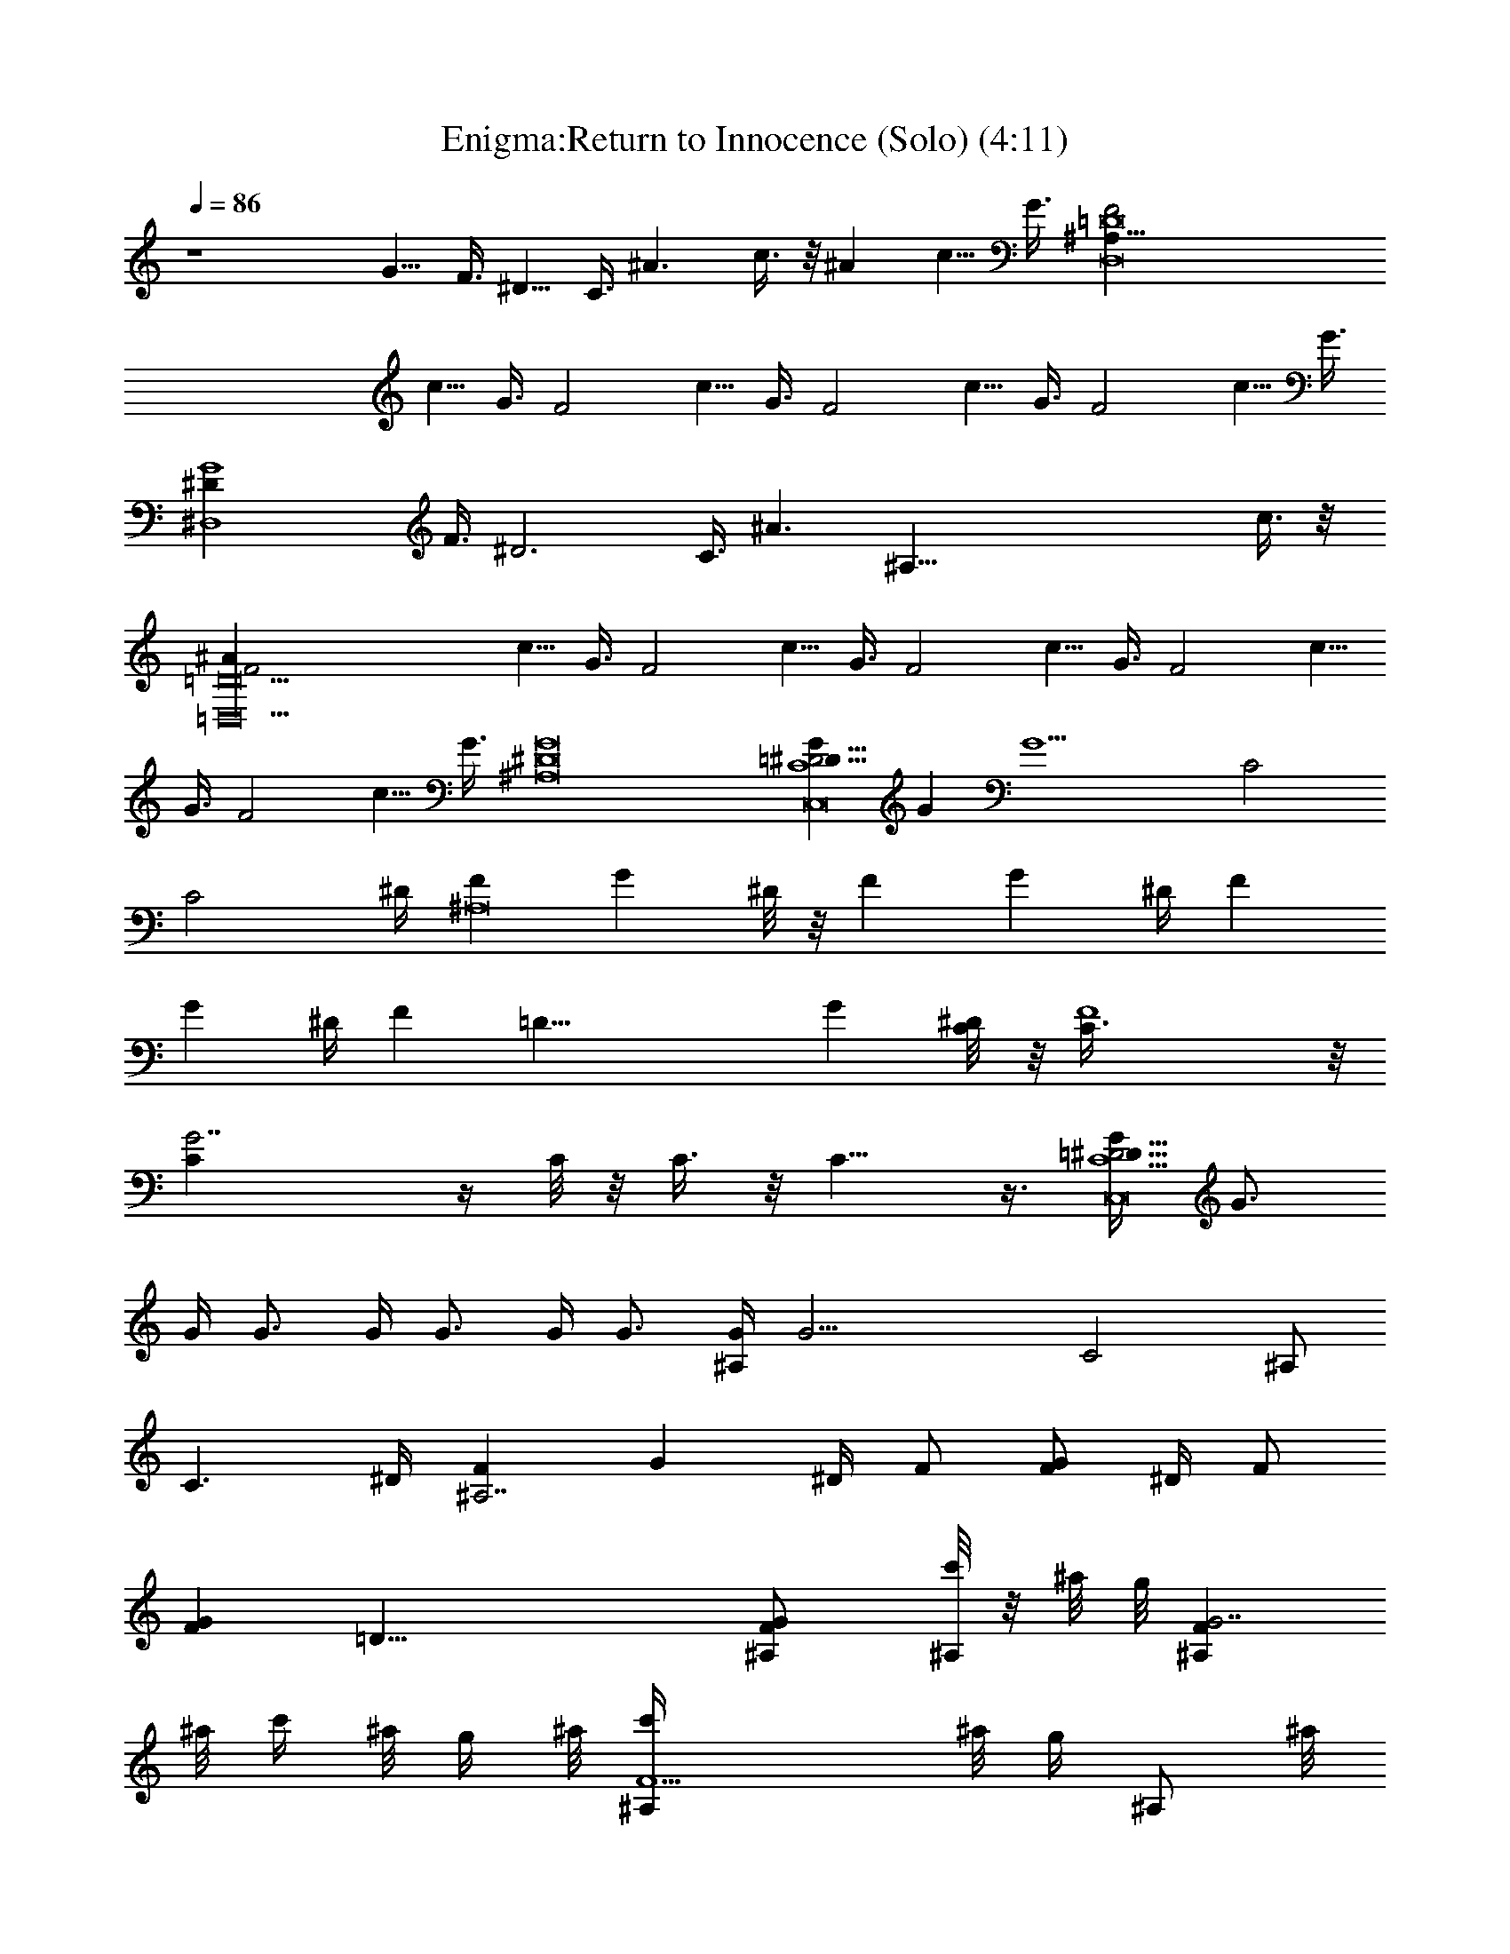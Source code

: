 X:1
T:Enigma:Return to Innocence (Solo) (4:11)
Z:Transcribed by LotRO MIDI Player:http://lotro.acasylum.com/midi
%  Original file:enigma_returntoinnocence.mid
%  Transpose:-7
L:1/4
Q:86
K:C
z4 G5/8 F3/8 ^D5/8 C3/8 ^A3/2 c3/8 z/8 ^A c5/8 G3/8 [D,8^A,91/8=D8F2z]
c5/8 G3/8 [F2z] c5/8 G3/8 [F2z] c5/8 G3/8 [F2z] c5/8 G3/8
[^D,4^DG4z5/8] F3/8 [^D3z5/8] C3/8 [^A3/2z11/8] [^A,85/8z/8] c3/8 z/8
[=D,10=D10F2^A] c5/8 G3/8 [F2z] c5/8 G3/8 [F2z] c5/8 G3/8 [F2z] c5/8
G3/8 [F2z] c5/8 G3/8 [^A,8^D8G8] [GC,8C4=D91/8^D31/4] G [G13/2z2] C2
[C2z7/4] ^D/4 [F^A,8z/2] [Gz/4] ^D/8 z/8 [Fz/2] [Gz/4] ^D/4 [Fz/2]
[Gz/4] ^D/4 [Fz3/8] [=D37/8z/8] [Gz/4] [^D/4C/8] z/8 [F4C3/8] z/8
[G7/2C] z/4 C/8 z/8 C3/8 z/8 C9/8 z3/8 [G/4C,8C9/2=D91/8^D31/4] G3/4
G/4 G3/4 G/4 G3/4 G/4 G3/4 [G/4^A,/2] [G17/4z/4] [C2z3/2] ^A,/2
[C3/2z5/4] ^D/4 [F^A,7/2z/2] [Gz/4] ^D/4 F/2 [F/2Gz/4] ^D/4 F/2
[GFz7/8] [=D37/8z/8] [FG^A,/2] [c'/8^A,/2] z/8 ^a/8 g/8 [FG7/2^A,z/8]
^a/8 c'/4 ^a/8 g/4 ^a/8 [F5/2^A,/2c'/4] ^a/8 [g/4z/8] [^A,/2z/8] ^a/8
c'/4 [^a/8^A,3/2] g/4 ^a/8 c'/4 ^a/8 g/4 ^a/8 c'/4
[^G,4C4^D7/2^G4^A91/8c'/8] z/8 ^a/8 g/8 z/8 ^a/8 c'/4 [^a/8=G/8]
[g/4z/8] [G3/8z/8] ^a/8 c'/4 [^a/8G/4] [g/4z/8] [G/4z/8] ^a/8
[G/4c'/4] [^a/8G/4] [g/4z/8] [G/4z/8] ^a/8 [G/4c'/4] [^a/8G/4]
[g/4z/8] [^D/2G/4z/8] ^a/8 [G/4c'/4] [G/2^A,4=D4F/2^a/8] z/8 g/8 ^a/8
[F^D/2G/2z/8] c'/8 ^a/8 z/8 [g/8G/2] ^a/4 c'/8 [F^D/2^a/4] g/8
[^a/4z/8] [G/2z/8] c'/8 ^a/4 [g/8F3/2] ^a/4 c'/8 ^a/4 g/8 ^a/4 c'/8
^a/4 [g/8C,4C5/2^D^G4] z/8 ^a/8 c'/8 z/8 ^a/8 g/8 z/8 [^a/8^D/4]
[c'/4z/8] [^D/2z/8] ^a/8 g/4 [^a/8^D/4] [c'/4z/8] [^D/4z/8] ^a/8
[^D/2g/4] [^a/8C] [c'/4z/8] [^D/4z/8] ^a/8 [^D/4g/4] [^a/8^D/2]
[^A53/8c'/4z/8] [=G/2Cz/8] ^a/8 [^D3/4g/4] [^a/8FD,4=D4] c'/4 ^a/8
[G/2Cz/8] g/8 ^a/8 z/8 [c'/8F] ^a/8 z/8 g/8 [G/2^a/4] c'/8 [^a/4z/8]
[F2z/8] g/8 ^a/4 c'/8 ^a/4 g/8 ^a/4 c'/8 ^a/4 g/8 ^a/4
[c'/8=G,4^D15/2G7/4] ^a/4 g/8 z/8 ^a/8 c'/8 z/8 ^a/8 g/8 z/8 ^a/8
c'/4 [^a/8G] [g/4z/8] [^A/4z/8] ^a/8 [^A/4c'/4] [^a/8^A/2] [g/4z/8]
[G3/4z/8] ^a/8 [^A/4c'/4] [^a/8^A/4] [g/4z/8] [G/4^A/2z/8] ^a/8
[G/4c'/4] [^a/8^A/4^G,4C4^G/2] [g/4z/8] [^A/4z/8] ^a/8
[^G=G/2^A/2c'/4] ^a/8 z/8 [g/8^A] ^a/8 z/8 c'/8 [G/2^G^a/8] z/8 g/8
[^a/4z/8] [F^A5z/8] c'/8 ^a/4 [g/8=G/2^G3/2] ^a/4 c'/8 [F^a/4] g/8
[^a/4z/8] [^D/4=G/2z/8] c'/8 [^D/4^a/4] [g/8^D/2F/2^A,8] ^a/4 c'/8
[F^D/4^a/4] [g/8^D/4] z/8 [^a/8G/2^D/2] c'/8 z/8 ^a/8 [F^D/4g/8] z/8
[^a/8^D/4] [c'/4z/8] [G/2^D2z/8] ^a/8 g/4 [^a/8G/2F] c'/4 z/8 [^AG/2]
[G/2F/2] [F^A=D4z/2] G/2 [F/2^A3] [F/2G/2] [G3/8F/2] z/8 F/4
[F3/4z/4] [G3/8z/4] ^D/8 z/8 [^D3/8F/4] [F3/8z/4] [G4^D,4^A,13/8^D/4]
^D/4 [^D/2F/8] F/8 [F3/8z/4] ^D/4 ^D/4 [^D5/2z/8] [^A,51/8z3/8] ^A3/2
c/2 [=D,4=D4F2^A] c3/4 G/4 [F2z3/2] G/2 [C,4^G,4C/2^D7/2] [C7/2z/2]
^A,3/8 z/8 ^A3/8 z/8 G3/8 z/8 G/2 F/2 ^D/2 [D,4^A,11=D4F/2G3/8] z/8
[F7/2z/2] ^A5/4 z/4 ^A/2 z/2 G/2 [^D,4^D3G^A/2] F/2 [G3/2z/2] ^A7/8
z/8 [G3/2z/4] F/4 ^D [=D,4=D4F7/4G/2] ^A/2 G5/8 z/8 [F9/4z/4] ^D3/4
C/4 ^A,3/8 ^A,5/8 [C,4C4^D4^G4] [D,4^A,4=D4F11/4z3/2] ^D/8 z/8 ^D/8
z/8 [=G5/8z/2] ^D/8 z/8 [F3/4^D/8] z/8 [G5/8z/4] ^D/4 [F/4^D/8] z/8
[^D/4F/2] [G^D,4^A,8^D/4] ^D/4 [^D/4F/4] [F/2^D/2z/4] [Gz/4] ^D/4
[^D/4F/4] [F/4^D3/4] [Gz/2] [^G/2^Dz/4] F/4 [=Gz/2] [^D/2^G/2]
[F=G/2=D,4=D7/2] [^D/2^G/2] [^D3/8F/2=G/2] z/8 [F/2^D/2] [^D3/8F/2]
z/8 [G/2F/2] [F/2^D3/8] z/8 [=D/2G/2F/2] [^DF/2C,4C7/2^G4]
[=D3/8=G/2] z/8 [^D/2F/2] [^D/2=D3/8] z/8 ^D/2 [F7/8^D/2] ^D/2
[C/2F/2^D] [^A,3/4D,4=D4F/2^A5] [C/2F] [^D3/8^A,3/4] z/8 [FC/2]
[G3/8^D3/8^A,3/4] z/8 F/2 [F/2G3/8^D3/8] z/8 [^D3/8F/2] z/8
[^D/2F/2G5/4^D,4] [^D/2F3/8] z/8 [^A^D/2F/2z/4] [Gz/4] [c^D/2]
[^A/2^D7/4z/4] [G3/4z/4] [^A/2c] [G/4^A/2] [G3/4z/4] [F/4^Ac] ^D/4
[F/2G/2=D,4=D4] [F/2^A7/2z/4] ^D/4 [F/2G/2] [F/2z/4] [G3/4^D/4] F/2
[^G/2F/2z/4] =G/4 [G/2F/2] [F/2^G/2z/4] [^D/4=G/4]
[G/2C,4C4^D3/4^G/2] [F/4^G7/2] [^Dz/4] [^A/8=G/4] z/8 G/4 [^A/2F/4]
[^D7/4z/4] [^A/2z/4] G/4 [G/2^A/2] [F/2^A/2z/4] G/4 [^D/2G/2^A/2]
[FD,4=D4^A3/2z/2] [^D/2G/2] [G/2F2] [^A^D/2] G/2 [G/2^A] [FG/2]
[^D3/8G/2^A7/8] z/8 [F/2^D,4^A,13/8^D/2G/2] [^D/2G7/2z/8] F3/8
[F/2^D/2] [^D5/2z/8] [^A,51/8z3/8] ^A3/2 c/2 [=D,4=D4F2^A] c3/4 G/4
[F2z3/2] G/2 [C,4^G,4C/2^D7/2] [C7/2z/2] ^A,3/8 z/8 ^A3/8 z/8 G3/8
z/8 G/2 F/2 ^D/2 [D,4^A,11=D4F/2G3/8] z/8 [F7/2z/2] ^A5/4 z/4 ^A/2
z/2 G/2 [^D,4^D3G^A/2] F/2 [G3/2z/2] ^A7/8 z/8 [G3/2z/4] F/4 ^D
[=D,4=D4F7/4G/2] ^A/2 G5/8 z/8 [F9/4z/4] ^D3/4 C/4 ^A,3/8 ^A,5/8
[C,4C4^D4^G4z/2] c7/8 z/8 [^d/2c7/8] g/2 [^dc7/8z/2] g/2 ^d/2
[^d/2g/2D,4^A,4=D4F3/2] c/4 [^A^d/2] [^d3/4^D3/8z/4] c/4 [^AF5/2z/2]
[^d/4=G/2] c/4 [^A/2c/2] [^A3/2z] [^D,4^A,8^D4Gz/2] ^A/2 [G3/2z/2]
^A7/8 z/8 [Gz/2] ^A/2 G/2 [=D,4=D4F/4G/4] [F3/4z/4] ^D/2 [F3z/2]
^A11/8 z/8 ^A/2 G/2 [C,4^G,4C4^D4z/2] ^A [^d/2^A] g/2 [^d^Az/2] g/2
[^dz/2] [c/2g/2D,4^A,4=D4F13/4] [^A/2^d3/2G3/8] z/8 [c/2^A/2]
[^AG3/2z/2] c/2 [^A3/2z/2] G/4 [F3/4z/4] ^D3/8 z/8
[^D,4^D4G4^A8^A,27/8] z5/8 [=D,4=D4F4] [C,4C4^D4^G4] [D,4=D4F4^A4]
[^D,4^D4=G4^A4^d/8] ^d/8 ^d/8 ^d/8 ^d/8 ^d/8 ^d/8 ^d/8 ^d/8 ^d/8 ^d/8
^d/8 ^d/8 ^d/8 ^d/8 ^d/8 ^d/8 ^d/8 ^d/8 ^d/8 ^d/8 ^d/8 ^d/8 ^d/8 ^d/8
^d/8 ^d/8 ^d/8 ^d/8 ^d/8 ^d/8 ^d/8 [=D,4=D4F2^A,2^A/8] ^A/8 ^A/8 ^A/8
^A/8 ^A/8 ^A/8 ^A/8 ^A/8 ^A/8 ^A/8 ^A/8 ^A/8 ^A/8 ^A/8 [^A79/8z/8]
[F2f/8] f/8 f/8 f/8 ^d/8 ^d/8 c/8 c/8 [^D^d/8] ^d/8 ^d/8 ^d/8 ^d/8
^d/8 ^d/8 ^d/8 [C,4C4^D15/4^G4^d/8] ^d/8 ^d/8 ^d/8 ^d/8 ^d/8 ^d/8
^d/8 ^d/8 ^d/8 ^d/8 ^d/8 ^d/8 ^d/8 ^d/8 ^d/8 [=G7/4g/8] g/8 g/8 g/8
^g/8 ^g/8 ^g/8 ^g/8 =g/8 g/8 g/8 g/8 f/8 f/8 [^D9/4^d/8] ^d/8
[D,4=D4F4^d/8] ^d/8 ^d/8 ^d/8 ^d/8 ^d/8 ^d/8 ^d/8 ^d/8 ^d/8 ^d/8 ^d/8
^d/8 ^d/8 ^d/8 ^d/8 [^G3/4^g/8] ^g/8 ^g/8 ^g/8 =g/8 g/8 [^D5/4^d/8]
^d/8 ^d/8 ^d/8 ^d/8 ^d/8 c/8 c/8 ^A/8 [^A33/8z/8] [^D,4^D4=G^d/8]
^d/8 ^d/8 ^d/8 ^d/8 ^d/8 ^d/8 ^d/8 [G3g/8] g/8 g/8 g/8 g/8 g/8 g/8
g/8 g/8 g/8 g/8 g/8 g/8 g/8 g/8 g/8 g/8 g/8 g/8 g/8 g/8 g/8 g/8 g/8
[=D,4=D4F4^A91/8^a/8] ^a/8 ^a/8 ^a/8 ^a/8 ^a/8 ^a/8 ^a/8 ^a/8 ^a/8
^a/8 ^a/8 ^a/8 ^a/8 ^a/8 ^a/8 c'/8 c'/8 c'/8 c'/8 ^a/8 ^a/8
[G25/4g/8] g/8 g/8 g/8 g/8 g/8 f/8 f/8 ^d/8 ^d/8 [C,4C4^D4^G4g/8] g/8
g/8 g/8 g/8 g/8 g/8 g/8 g/8 g/8 g/8 g/8 g/8 g/8 g/8 g/8 g/8 g/8 g/8
g/8 g/8 g/8 g/8 g/8 g/8 g/8 g/8 g/8 g/8 g/8 g/8 g/8 [D,4=D4F4g/8] g/8
g/8 g/8 g/8 g/8 g/8 g/8 [^G2^g/8] ^g/8 ^g/8 ^g/8 ^g/8 ^g/8 ^g/8 ^g/8
^g/8 ^g/8 ^g/8 ^g/8 ^g/8 ^g/8 ^g/8 ^g/8 [=G=g/8] g/8 g/8 [^A5/8g/8]
g/8 g/8 g/8 g/8 [^D,4^A,13/8^DG4g/8] g/8 g/8 g/8 g/8 [g/8F3/8] g/8
g/8 [^D3g/8] g/8 g/8 g/8 g/8 [g/8^A,51/8] g/8 g/8 [^A3/2g/8] g/8 g/8
g/8 g/8 g/8 g/8 g/8 g/8 g/8 g/8 g/8 [c/2g/8] g/8 g/8 g/8
[=D,4=D4F2^Af/8] f/8 f/8 f/8 f/8 f/8 f/8 f/8 [c3/4f/8] f/8 f/8 f/8
f/8 f/8 [G/4f/8] f/8 [F2f/8] f/8 f/8 f/8 f/8 f/8 f/8 f/8 f/8 f/8 f/8
f/8 [G/2f/8] f/8 f/8 f/8 [C,4^G,4C/2^D7/2^d/8] ^d/8 ^d/8 ^d/8
[C7/2^d/8] ^d/8 ^d/8 ^d/8 [^A,3/8^d/8] ^d/8 ^d/8 ^d/8 [^A3/8^d/8]
^d/8 ^d/8 ^d/8 [G3/8^d/8] ^d/8 ^d/8 ^d/8 [G/2^d/8] ^d/8 ^d/8 ^d/8
[F/2^d/8] ^d/8 ^d/8 ^d/8 [^D/2^d/8] ^d/8 ^d/8 ^d/8
[D,4^A,21/2=D4F/2G3/8f/8] f/8 f/8 f/8 [F7/2f/8] f/8 f/8 f/8
[^A5/4f/8] f/8 f/8 f/8 f/8 f/8 f/8 f/8 f/8 f/8 f/8 f/8 [^A/2f/8] f/8
f/8 f/8 f/8 f/8 f/8 f/8 [G/2f/8] f/8 f/8 f/8 [^D,4^D4G4^A/2g/8] g/8
g/8 g/8 [^Ag/8] g/8 g/8 g/8 g/8 g/8 g/8 g/8 [^d/2^Ag/8] g/8 g/8 g/8
g/8 g/8 g/8 g/8 [^d^A7/8g/8] g/8 g/8 g/8 g/8 g/8 g/8 g/8 [^dg/8] g/8
g/8 g/8 [g/2=D,4=D4F4f/8] f/8 f/8 f/8 [^d11/8G/2f/8] f/8 f/8 f/8
[^D3/8f/8] f/8 f/8 f/8 [Cf/8] f/8 f/8 f/8 f/8 f/8 f/8 f/8 [^A,3/2f/8]
f/8 f/8 f/8 [^A/2f/8] f/8 f/8 f/8 [G3/8f/8] f/8 f/8 f/8
[C,4C4^D/2^G4=G/4^d/8] ^d/8 [F/4^d/8] ^d/8 [^D^d/8] ^d/8 ^d/8 ^d/8
[F/2^d/8] ^d/8 ^d/8 ^d/8 [^D5/2^d/8] ^d/8 ^d/8 ^d/8 [F/2^d/8] ^d/8
^d/8 ^d/8 [^A11/8^d/8] ^d/8 ^d/8 ^d/8 ^d/8 ^d/8 ^d/8 ^d/8 ^d/8 ^d/8
^d/8 ^d/8 [D,4^A,4=D4F4f/8] f/8 f/8 f/8 [^A7/8f/8] f/8 f/8 f/8 f/8
f/8 f/8 f/8 [^d/2^A7/8f/8] f/8 f/8 f/8 [g/2f/8] f/8 f/8 f/8
[^d^A7/8f/8] f/8 f/8 f/8 [g/2f/8] f/8 f/8 f/8 [^df/8] f/8 f/8 f/8
[g/8^D,4^A,8^D4G] g/8 g/8 g/8 [^d3/2g/8] g/8 g/8 g/8 [G3/2g/8] g/8
g/8 g/8 [^Ag/8] g/8 g/8 g/8 g/8 g/8 g/8 g/8 [Gg/8] g/8 g/8 g/8
[^A/2g/8] g/8 g/8 g/8 [G/2g/8] g/8 g/8 g/8 [=D,4=D4F/4G/4f/8] f/8
[F3/4f/8] f/8 [^D/2f/8] f/8 f/8 f/8 [Ff/8] f/8 f/8 f/8 [^D/2f/8] f/8
f/8 f/8 [F2f/8] f/8 f/8 f/8 [^Af/8] f/8 f/8 f/8 f/8 f/8 f/8 f/8
[G/2f/8] f/8 f/8 f/8 [C,4^G,4C4^D4^d/8] ^d/8 ^d/8 ^d/8 [^A^d/8] ^d/8
^d/8 ^d/8 ^d/8 ^d/8 ^d/8 ^d/8 [^d/8^A] ^d/8 ^d/8 ^d/8 [g/2^d/8] ^d/8
^d/8 ^d/8 [^d/8^A] ^d/8 ^d/8 ^d/8 [g/2^d/8] ^d/8 ^d/8 ^d/8 ^d/8 ^d/8
^d/8 [^d5/8z/8] [c/2g/2D,4^A,21/2=D4F2] f/8 f/8 f/8 [^A^d3/2f/8] f/8
f/8 f/8 [c/2G3/8f/8] f/8 f/8 f/8 [^Af/8] f/8 f/8 f/8 [c/2F5/4f/8] f/8
f/8 f/8 [^A2G3/4f/8] f/8 f/8 f/8 f/8 f/8 [F3/4f/8] f/8 [^D3/8f/8] f/8
f/8 f/8 [^D,4^D4G4g/8] g/8 g/8 g/8 [^A7/8g/8] g/8 g/8 g/8 g/8 g/8 g/8
g/8 [^d/2^A7/8g/8] g/8 g/8 g/8 g/8 g/8 g/8 g/8 [^d^A7/8g/8] g/8 g/8
g/8 g/8 g/8 g/8 g/8 [^dg/8] g/8 g/8 g/8 [c/2g/2=D,4=D4F4f/8] f/8 f/8
f/8 [^A^d3/2f/8] f/8 f/8 f/8 [c/2^D/2f/8] f/8 f/8 f/8 [^AC3/8f/8] f/8
f/8 f/8 [c/2C/2f/8] f/8 f/8 f/8 [^A5/2^A,3/2f/8] f/8 f/8 f/8 [G/2f/8]
f/8 f/8 f/8 [^D/2f/8] f/8 f/8 f/8 [C,4C4^D/2^G4=G/4^d/8] ^d/8
[F/4^d/8] ^d/8 [^D^d/8] ^d/8 ^d/8 ^d/8 [F/2^d/8] ^d/8 ^d/8 ^d/8
[^D5/2^d/8] ^d/8 ^d/8 ^d/8 [F/2^d/8] ^d/8 ^d/8 ^d/8 [^A^d/8] ^d/8
^d/8 ^d/8 ^d/8 ^d/8 ^d/8 ^d/8 [G/2^d/8] ^d/8 ^d/8 ^d/8
[D,4^A,4=D4F4f/8] f/8 f/8 f/8 [^Af/8] f/8 f/8 f/8 f/8 f/8 f/8 f/8
[^d/2^Af/8] f/8 f/8 f/8 [g/2f/8] f/8 f/8 f/8 [^d^Af/8] f/8 f/8 f/8
[g/2f/8] f/8 f/8 f/8 [^df/8] f/8 f/8 f/8 [g/8^D,4^A,8^D4G] g/8 g/8
g/8 [^d11/8g/8] g/8 g/8 g/8 [G3/2g/8] g/8 g/8 g/8 [^Ag/8] g/8 g/8 g/8
g/8 g/8 g/8 g/8 [Gg/8] g/8 g/8 g/8 [^A/2g/8] g/8 g/8 g/8 [G/2g/8] g/8
g/8 g/8 [=D,4=D4F/4G/4f/8] f/8 [F3/4f/8] f/8 [^D/2f/8] f/8 f/8 f/8
[Ff/8] f/8 f/8 f/8 [^D/2f/8] f/8 f/8 f/8 [F2f/8] f/8 f/8 f/8 [^Af/8]
f/8 f/8 f/8 f/8 f/8 f/8 f/8 [G/2f/8] f/8 f/8 f/8 [C,4^G,4C4^D4^d/8]
^d/8 ^d/8 ^d/8 [^A^d/8] ^d/8 ^d/8 ^d/8 ^d/8 ^d/8 ^d/8 ^d/8 [^d/8^A]
^d/8 ^d/8 ^d/8 [g/2^d/8] ^d/8 ^d/8 ^d/8 [^d/8^A] ^d/8 ^d/8 ^d/8
[g/2^d/8] ^d/8 ^d/8 ^d/8 ^d/8 ^d/8 ^d/8 [^d5/8z/8]
[c/2g/2D,4^A,4=D4F2] f/8 f/8 f/8 [^A^d3/2f/8] f/8 f/8 f/8
[c/2G3/8f/8] f/8 f/8 f/8 [^Af/8] f/8 f/8 f/8 [c/2F5/4f/8] f/8 f/8 f/8
[^A2G3/4f/8] f/8 f/8 f/8 f/8 f/8 [F3/4f/8] f/8 [^D3/8f/8] f/8 f/8 f/8
[^D,91/8^A,/2^D91/8G91/8c'/8] z/8 [^a/8C/4] g/8 [^A,91/8z/8] ^a/8
c'/4 ^a/8 g/4 ^a/8 c'/4 ^a/8 g/4 ^a/8 c'/4 ^a/8 g/4 ^a/8 c'/4 ^a/8
g/4 ^a/8 c'/4 ^a/8 z/8 g/8 ^a/8 z/8 c'/8 ^a/8 z/8 g/8 ^a/4 c'/8 ^a/4
g/8 ^a/4 c'/8 ^a/4 g/8 ^a/4 c'/8 ^a/4 g/8 ^a/4 c'/8 ^a/4 g/8 z/8 ^a/8
c'/8 z/8 ^a/8 g/8 z/8 ^a/8 c'/4 ^a/8 g/4 ^a/8 c'/4 ^a/8 g/4 ^a/8 c'/4
^a/8 g/4 ^a/8 [^D,37/8G37/8^D37/8c'/4] ^a/8 [g/4z/8] [^A,33/8z/8]
^a/8 c'/4 ^a/8 z/8 g/8 ^a/8 z/8 c'/8 ^a/8 z/8 g/8 ^a/4 c'/8 ^a/4 g/8
^a/4 c'/8 ^a/4 g/8 ^a/4 c'/8 ^a/4 g/8 ^a/4 c'/8 